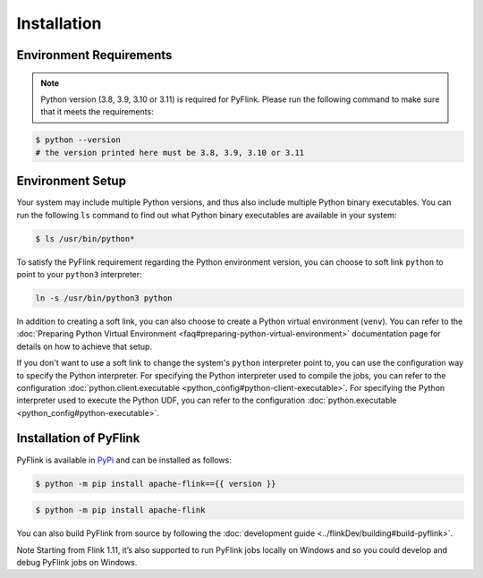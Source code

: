 .. raw:: html

   <!--
   Licensed to the Apache Software Foundation (ASF) under one
   or more contributor license agreements.  See the NOTICE file
   distributed with this work for additional information
   regarding copyright ownership.  The ASF licenses this file
   to you under the Apache License, Version 2.0 (the
   "License"); you may not use this file except in compliance
   with the License.  You may obtain a copy of the License at

     http://www.apache.org/licenses/LICENSE-2.0

   Unless required by applicable law or agreed to in writing,
   software distributed under the License is distributed on an
   "AS IS" BASIS, WITHOUT WARRANTIES OR CONDITIONS OF ANY
   KIND, either express or implied.  See the License for the
   specific language governing permissions and limitations
   under the License.
   -->

Installation
============

Environment Requirements
------------------------

.. note::

   Python version (3.8, 3.9, 3.10 or 3.11) is required
   for PyFlink. Please run the following command to make sure that it meets
   the requirements:


.. code:: bash

   $ python --version
   # the version printed here must be 3.8, 3.9, 3.10 or 3.11

Environment Setup
-----------------

Your system may include multiple Python versions, and thus also include
multiple Python binary executables. You can run the following ``ls``
command to find out what Python binary executables are available in your
system:

.. code:: bash

   $ ls /usr/bin/python*

To satisfy the PyFlink requirement regarding the Python environment
version, you can choose to soft link ``python`` to point to your
``python3`` interpreter:

.. code:: bash

   ln -s /usr/bin/python3 python

In addition to creating a soft link, you can also choose to create a
Python virtual environment (``venv``). You can refer to the :doc:`Preparing
Python Virtual Environment <faq#preparing-python-virtual-environment>` documentation page for details
on how to achieve that setup.

If you don't want to use a soft link to change the system's ``python``
interpreter point to, you can use the configuration way to specify the
Python interpreter. For specifying the Python interpreter used to
compile the jobs, you can refer to the configuration
:doc:`python.client.executable <python_config#python-client-executable>`. For specifying the Python interpreter
used to execute the Python UDF, you can refer to the configuration
:doc:`python.executable <python_config#python-executable>`.

Installation of PyFlink
-----------------------

PyFlink is available in
`PyPi <https://pypi.org/project/apache-flink/>`__ and can be installed
as follows:



.. code:: bash

   $ python -m pip install apache-flink=={{ version }}

 

.. code:: bash

   $ python -m pip install apache-flink



You can also build PyFlink from source by following the :doc:`development
guide <../flinkDev/building#build-pyflink>`.

Note Starting from Flink 1.11, it’s also supported to run PyFlink jobs
locally on Windows and so you could develop and debug PyFlink jobs on
Windows.
